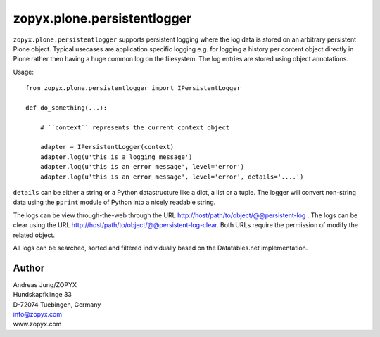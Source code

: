 zopyx.plone.persistentlogger
============================

``zopyx.plone.persistentlogger`` supports persistent logging where
the log data is stored on an arbitrary persistent Plone object.
Typical usecases are application specific logging e.g. for logging 
a history per content object directly in Plone rather then having
a huge common log on the filesystem. The log entries are stored
using object annotations.

Usage::

    from zopyx.plone.persistentlogger import IPersistentLogger

    def do_something(...):

        # ``context`` represents the current context object
        
        adapter = IPersistentLogger(context)
        adapter.log(u'this is a logging message')
        adapter.log(u'this is an error message', level='error')
        adapter.log(u'this is an error message', level='error', details='....')

``details`` can be either a string or a Python datastructure like a dict, a
list or a tuple. The logger will convert non-string data using the ``pprint``
module of Python into a nicely readable string.

The logs can be view through-the-web through the URL http://host/path/to/object/@@persistent-log .
The logs can be clear using the URL http://host/path/to/object/@@persistent-log-clear.
Both URLs require the permission of modify the related object.

All logs can be searched, sorted and filtered individually based on the Datatables.net
implementation.

Author
------
| Andreas Jung/ZOPYX
| Hundskapfklinge 33
| D-72074 Tuebingen, Germany
| info@zopyx.com
| www.zopyx.com
